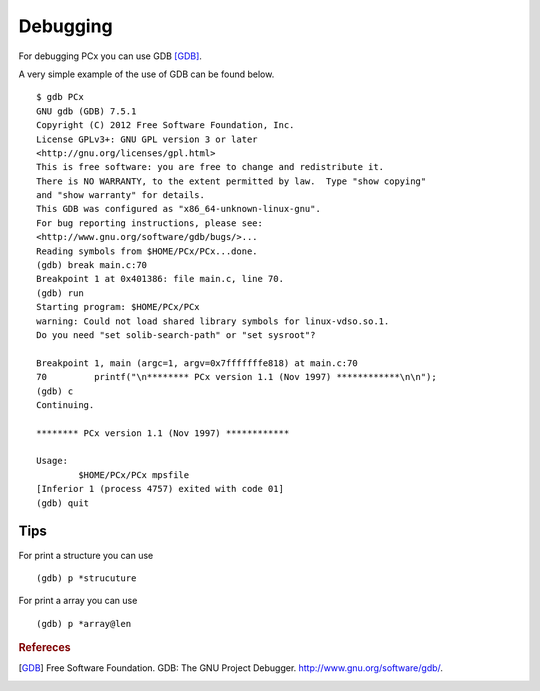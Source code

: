 Debugging
=========

For debugging PCx you can use GDB [GDB]_.

A very simple example of the use of GDB can be found below. ::

    $ gdb PCx
    GNU gdb (GDB) 7.5.1
    Copyright (C) 2012 Free Software Foundation, Inc.
    License GPLv3+: GNU GPL version 3 or later
    <http://gnu.org/licenses/gpl.html>
    This is free software: you are free to change and redistribute it.
    There is NO WARRANTY, to the extent permitted by law.  Type "show copying"
    and "show warranty" for details.
    This GDB was configured as "x86_64-unknown-linux-gnu".
    For bug reporting instructions, please see:
    <http://www.gnu.org/software/gdb/bugs/>...
    Reading symbols from $HOME/PCx/PCx...done.
    (gdb) break main.c:70
    Breakpoint 1 at 0x401386: file main.c, line 70.
    (gdb) run
    Starting program: $HOME/PCx/PCx
    warning: Could not load shared library symbols for linux-vdso.so.1.
    Do you need "set solib-search-path" or "set sysroot"?

    Breakpoint 1, main (argc=1, argv=0x7fffffffe818) at main.c:70
    70         printf("\n******** PCx version 1.1 (Nov 1997) ************\n\n");
    (gdb) c
    Continuing.

    ******** PCx version 1.1 (Nov 1997) ************

    Usage:
            $HOME/PCx/PCx mpsfile
    [Inferior 1 (process 4757) exited with code 01]
    (gdb) quit

Tips
----

For print a structure you can use ::

    (gdb) p *strucuture

For print a array you can use ::

    (gdb) p *array@len

.. rubric:: Refereces

.. [GDB] Free Software Foundation. GDB: The GNU Project Debugger. http://www.gnu.org/software/gdb/.
